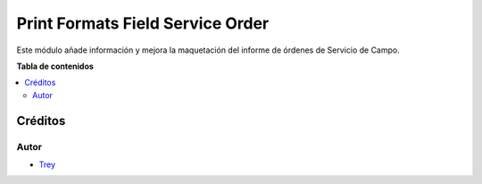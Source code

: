=================================
Print Formats Field Service Order
=================================

.. |badge1| image:: https://img.shields.io/badge/licence-AGPL--3-blue.png
    :target: http://www.gnu.org/licenses/agpl-3.0-standalone.html
    :alt: License: AGPL-3

|badge1|

Este módulo añade información y mejora la maquetación del informe de órdenes
de Servicio de Campo.

**Tabla de contenidos**

.. contents::
   :local:

Créditos
========

Autor
~~~~~

* `Trey <http://www.trey.es>`_
